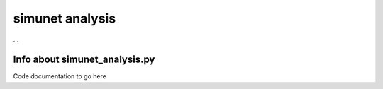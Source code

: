 simunet analysis 
==================
...


Info about simunet_analysis.py
***********************************************


Code documentation to go here

